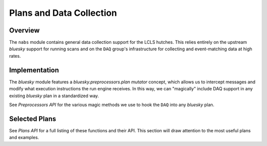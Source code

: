 =========================
Plans and Data Collection
=========================

Overview
========
The ``nabs`` module contains general data collection support for the
LCLS hutches. This relies entirely on the upstream `bluesky` support
for running scans and on the ``DAQ`` group's infrastructure for
collecting and event-matching data at high rates.

Implementation
==============
The `bluesky` module features a `bluesky.preprocessors.plan mutator` concept, which allows
us to intercept messages and modify what execution instructions the
run engine receives. In this way, we can "magically" include DAQ support
in any existing `bluesky` plan in a standardized way.

See `Preprocessors API` for the various magic methods we use to
hook the ``DAQ`` into any `bluesky` plan.

Selected Plans
==============
See `Plans API` for a full listing of these functions and their API.
This section will draw attention to the most useful plans and examples.

.. autosummary::
   :nosignatures:
   :toctree: generated

   ~nabs.plans.daq_count
   ~nabs.plans.daq_scan
   ~nabs.plans.daq_list_scan
   ~nabs.plans.daq_delay_scan

